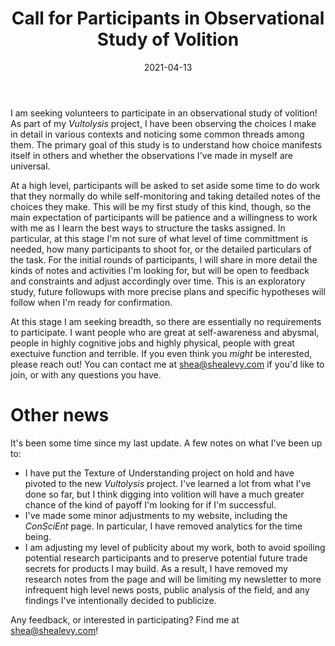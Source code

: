 #+TITLE: Call for Participants in Observational Study of Volition
#+CATEGORIES[]: ConSciEnt
#+DATE: 2021-04-13
#+SUMMARY: I am seeking volunteers to participate in an observational study of volition!

I am seeking volunteers to participate in an observational study of volition! As part of my [[{{< relref "../projects/vultolysis" >}}][Vultolysis]] project, I have been observing the choices I make in detail in various contexts and noticing some common threads among them. The primary goal of this study is to understand how choice manifests itself in others and whether the observations I've made in myself are universal.

At a high level, participants will be asked to set aside some time to do work that they normally do while self-monitoring and taking detailed notes of the choices they make. This will be my first study of this kind, though, so the main expectation of participants will be patience and a willingness to work with me as I learn the best ways to structure the tasks assigned. In particular, at this stage I'm not sure of what level of time committment is needed, how many participants to shoot for, or the detailed particulars of the task. For the initial rounds of participants, I will share in more detail the kinds of notes and activities I'm looking for, but will be open to feedback and constraints and adjust accordingly over time. This is an exploratory study, future followups with more precise plans and specific hypotheses will follow when I'm ready for confirmation.

At this stage I am seeking breadth, so there are essentially no requirements to participate. I want people who are great at self-awareness and abysmal, people in highly cognitive jobs and highly physical, people with great exectuive function and terrible. If you even think you /might/ be interested, please reach out! You can contact me at [[mailto:shea@shealevy.com][shea@shealevy.com]] if you'd like to join, or with any questions you have.

* Other news
It's been some time since my last update. A few notes on what I've been up to:

- I have put the Texture of Understanding project on hold and have pivoted to the new [[{{< relref "../projects/vultolysis" >}}][Vultolysis]] project. I've learned a lot from what I've done so far, but I think digging into volition will have a much greater chance of the kind of payoff I'm looking for if I'm successful.
- I've made some minor adjustments to my website, including the [[{{< relref "../" >}}][ConSciEnt]] page. In particular, I have removed analytics for the time being.
- I am adjusting my level of publicity about my work, both to avoid spoiling potential research participants and to preserve potential future trade secrets for products I may build. As a result, I have removed my research notes from the page and will be limiting my newsletter to more infrequent high level news posts, public analysis of the field, and any findings I've intentionally decided to publicize.

Any feedback, or interested in participating? Find me at [[mailto:shea@shealevy.com][shea@shealevy.com]]!
